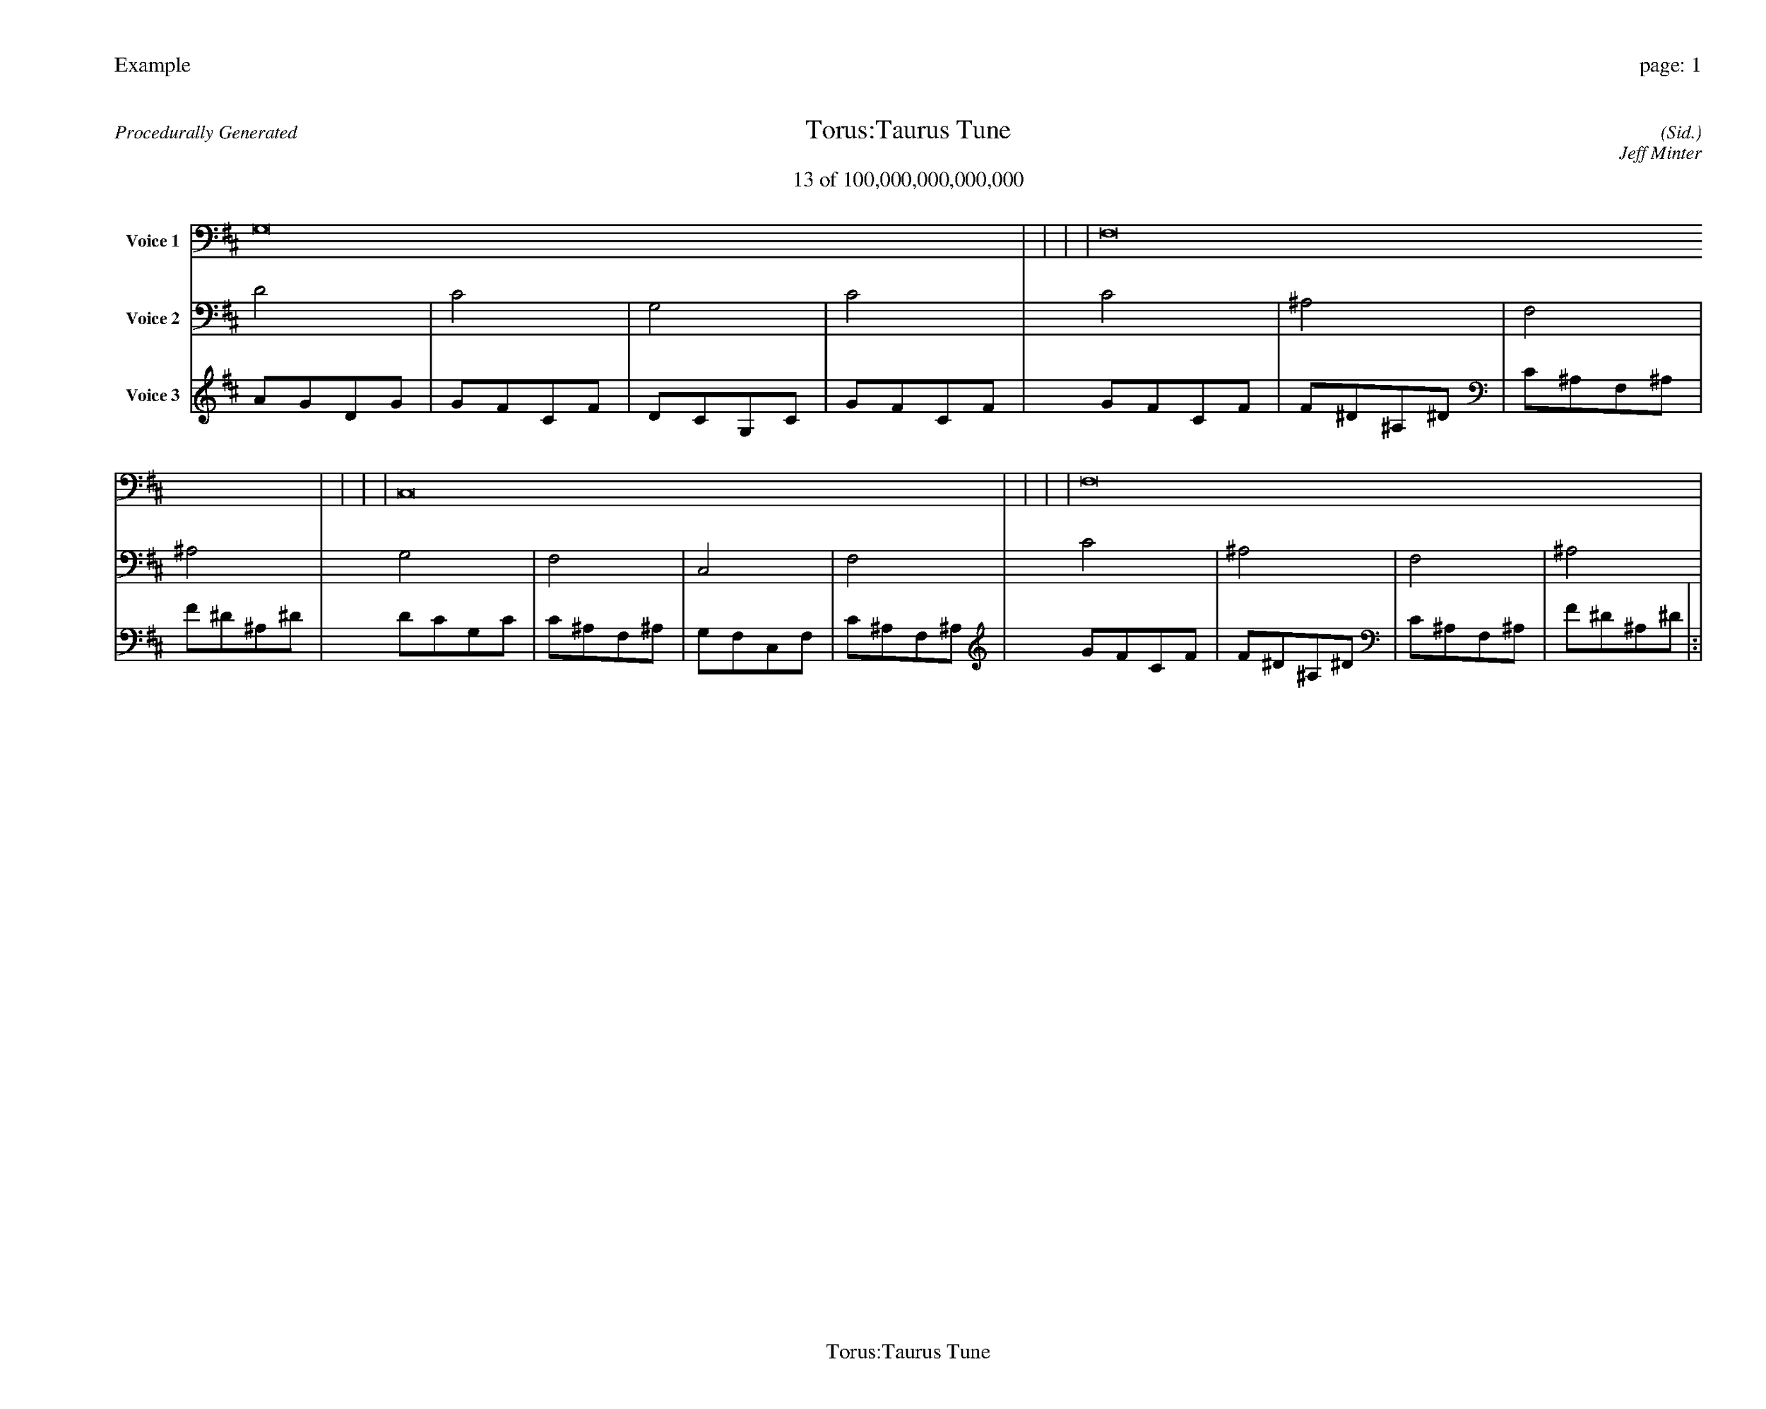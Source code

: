 
%abc-2.2
%%pagewidth 35cm
%%header "Example		page: $P"
%%footer "	$T"
%%gutter .5cm
%%barsperstaff 16
%%titleformat R-P-Q-T C1 O1, T+T N1
%%composerspace 0
X: 2 % start of header
T:Torus:Taurus Tune
T:13 of 100,000,000,000,000
C: (Sid.)
O: Jeff Minter
R:Procedurally Generated
L: 1/8
K: D % scale: C major
V:1 name="Voice 1"
G,16    |     |     |     | F,16    |     |     |     | C,16    |     |     |     | F,16    |     |     |     | :|
V:2 name="Voice 2"
D4    | C4    | G,4    | C4    | C4    | ^A,4    | F,4    | ^A,4    | G,4    | F,4    | C,4    | F,4    | C4    | ^A,4    | F,4    | ^A,4    | :|
V:3 name="Voice 3"
A1G1D1G1|G1F1C1F1|D1C1G,1C1|G1F1C1F1|G1F1C1F1|F1^D1^A,1^D1|C1^A,1F,1^A,1|F1^D1^A,1^D1|D1C1G,1C1|C1^A,1F,1^A,1|G,1F,1C,1F,1|C1^A,1F,1^A,1|G1F1C1F1|F1^D1^A,1^D1|C1^A,1F,1^A,1|F1^D1^A,1^D1|:|
